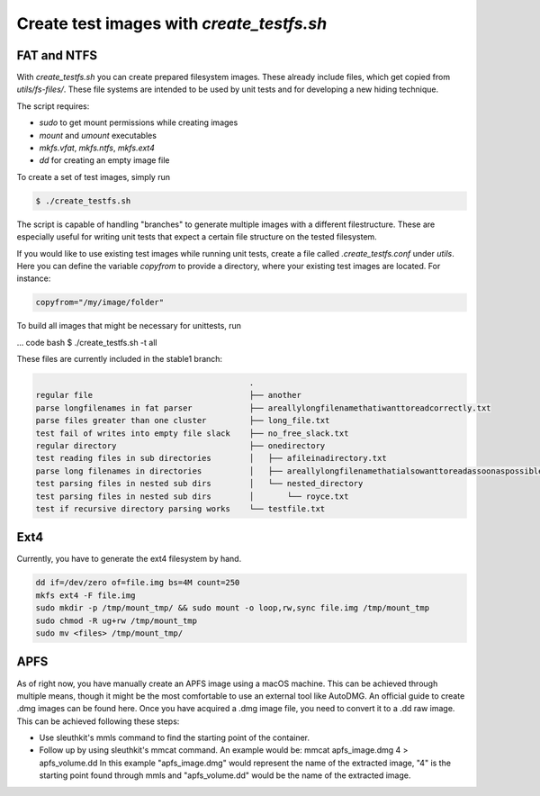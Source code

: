 Create test images with `create_testfs.sh`
------------------------------------------

FAT and NTFS
............

With `create_testfs.sh` you can create prepared filesystem images. These
already include files, which get copied from `utils/fs-files/`.
These file systems are intended to be used by unit tests and for developing
a new hiding technique.

The script requires:

* `sudo` to get mount permissions while creating images
* `mount` and `umount` executables
* `mkfs.vfat`, `mkfs.ntfs`, `mkfs.ext4`
* `dd` for creating an empty image file

To create a set of test images, simply run

.. code:: bash

    $ ./create_testfs.sh


The script is capable of handling "branches" to generate multiple images with a
different filestructure. These are especially useful for writing unit tests
that expect a certain file structure on the tested filesystem.

If you would like to use existing test images while running unit tests, create
a file called `.create_testfs.conf` under `utils`. Here you can define the
variable `copyfrom` to provide a directory, where your existing test images are
located. For instance:

.. code::

    copyfrom="/my/image/folder"


To build all images that might be necessary for unittests, run

... code bash
$ ./create_testfs.sh -t all



These files are currently included in the stable1 branch:

.. code::

                                                 .
    regular file                                 ├── another
    parse longfilenames in fat parser            ├── areallylongfilenamethatiwanttoreadcorrectly.txt
    parse files greater than one cluster         ├── long_file.txt
    test fail of writes into empty file slack    ├── no_free_slack.txt
    regular directory                            ├── onedirectory
    test reading files in sub directories        │   ├── afileinadirectory.txt
    parse long filenames in directories          │   ├── areallylongfilenamethatialsowanttoreadassoonaspossible.txt
    test parsing files in nested sub dirs        │   └── nested_directory
    test parsing files in nested sub dirs        │       └── royce.txt
    test if recursive directory parsing works    └── testfile.txt

Ext4
....

Currently, you have to generate the ext4 filesystem by hand.

.. code::

    dd if=/dev/zero of=file.img bs=4M count=250
    mkfs ext4 -F file.img
    sudo mkdir -p /tmp/mount_tmp/ && sudo mount -o loop,rw,sync file.img /tmp/mount_tmp
    sudo chmod -R ug+rw /tmp/mount_tmp
    sudo mv <files> /tmp/mount_tmp/


APFS
....

As of right now, you have manually create an APFS image using a macOS machine. This can be achieved through multiple means,
though it might be the most comfortable to use an external tool like AutoDMG. An official guide to create .dmg images can be found here.
Once you have acquired a .dmg image file, you need to convert it to a .dd raw image. This can be achieved following these steps:

* Use sleuthkit's mmls command to find the starting point of the container.

* Follow up by using sleuthkit's mmcat command. An example would be: mmcat apfs_image.dmg 4 > apfs_volume.dd In this example "apfs_image.dmg" would represent the name of the extracted image, "4" is the starting point found through mmls and "apfs_volume.dd" would be the name of the extracted image.